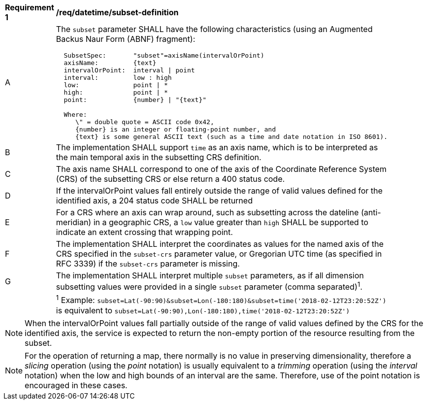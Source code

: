 [[req_datetime_subset-definition]]
[width="90%",cols="2,6a"]
|===
^|*Requirement {counter:req-id}* |*/req/datetime/subset-definition*
^|A |The `subset` parameter SHALL have the following characteristics (using an Augmented Backus Naur Form (ABNF) fragment):

[source,ABNF]
----
  SubsetSpec:       "subset"=axisName(intervalOrPoint)
  axisName:         {text}
  intervalOrPoint:  interval \| point
  interval:         low : high
  low:              point \| *
  high:             point \| *
  point:            {number} \| "{text}"

  Where:
     \" = double quote = ASCII code 0x42,
     {number} is an integer or floating-point number, and
     {text} is some general ASCII text (such as a time and date notation in ISO 8601).
----
^|B |The implementation SHALL support `time` as an axis name, which is to be interpreted as the main temporal axis in the subsetting CRS definition.
^|C |The axis name SHALL correspond to one of the axis of the Coordinate Reference System (CRS) of the subsetting CRS or else return a 400 status code.
^|D |If the intervalOrPoint values fall entirely outside the range of valid values defined for the identified axis, a 204 status code SHALL be returned
^|E |For a CRS where an axis can wrap around, such as subsetting across the dateline (anti-meridian) in a geographic CRS, a `low` value greater than `high` SHALL
be supported to indicate an extent crossing that wrapping point.
^|F |The implementation SHALL interpret the coordinates as values for the named axis of the CRS specified in the `subset-crs` parameter value, or Gregorian UTC time (as specified in RFC 3339) if the `subset-crs` parameter is missing.
^|G |The implementation SHALL interpret multiple `subset` parameters, as if all dimension subsetting values were provided in a single `subset` parameter (comma separated)^1^.
^|  |^1^ Example: `subset=Lat(-90:90)&subset=Lon(-180:180)&subset=time('2018-02-12T23:20:52Z')` is equivalent to `subset=Lat(-90:90),Lon(-180:180),time('2018-02-12T23:20:52Z')`
|===

NOTE: When the intervalOrPoint values fall partially outside of the range of valid values defined by the CRS for the identified axis, the service is expected to return the non-empty portion of the resource resulting from the subset.

NOTE: For the operation of returning a map, there normally is no value in preserving dimensionality, therefore a _slicing_ operation (using the _point_ notation) is usually equivalent to
a _trimming_ operation (using the _interval_ notation) when the low and high bounds of an interval are the same. Therefore, use of the point notation is encouraged in these cases.
